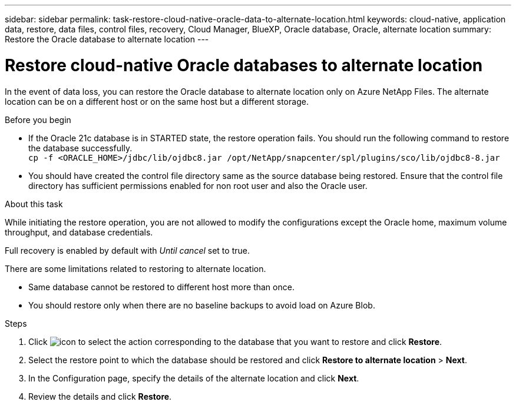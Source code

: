 ---
sidebar: sidebar
permalink: task-restore-cloud-native-oracle-data-to-alternate-location.html
keywords: cloud-native, application data, restore, data files, control files, recovery, Cloud Manager, BlueXP, Oracle database, Oracle, alternate location
summary:  Restore the Oracle database to alternate location
---

= Restore cloud-native Oracle databases to alternate location
:hardbreaks:
:nofooter:
:icons: font
:linkattrs:
:imagesdir: ./media/

[.lead]

In the event of data loss, you can restore the Oracle database to alternate location only on Azure NetApp Files. The alternate location can be on a different host or on the same host but a different storage.

.Before you begin

* If the Oracle 21c database is in STARTED state, the restore operation fails. You should run the following command to restore the database successfully.
`cp -f <ORACLE_HOME>/jdbc/lib/ojdbc8.jar /opt/NetApp/snapcenter/spl/plugins/sco/lib/ojdbc8-8.jar`
* You should have created the control file directory same as the source database being restored. Ensure that the control file directory has sufficient permissions enabled for non root user and also the Oracle user.

.About this task

While initiating the restore operation, you are not allowed to modify the configurations except the Oracle home, maximum volume throughput, and database credentials. 

Full recovery is enabled by default with _Until cancel_ set to true.

There are some limitations related to restoring to alternate location.

* Same database cannot be restored to different host more than once.
* You should restore only when there are no baseline backups to avoid load on Azure Blob.

.Steps

. Click image:icon-action.png[icon to select the action] corresponding to the database that you want to restore and click *Restore*.
. Select the restore point to which the database should be restored and click *Restore to alternate location* > *Next*.
. In the Configuration page, specify the details of the alternate location and click *Next*.
. Review the details and click *Restore*.

